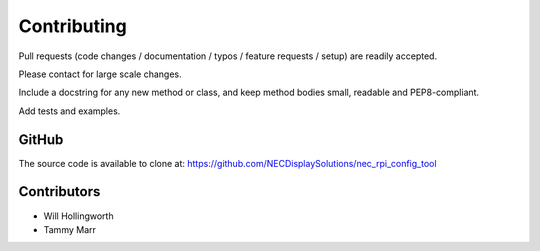Contributing
------------

Pull requests (code changes / documentation / typos / feature requests / setup)
are readily accepted. 

Please contact for large scale changes.

Include a docstring for any new method or class, and keep method bodies small,
readable and PEP8-compliant. 

Add tests and examples.

GitHub
^^^^^^
The source code is available to clone at: https://github.com/NECDisplaySolutions/nec_rpi_config_tool

Contributors
^^^^^^^^^^^^
* Will Hollingworth
* Tammy Marr